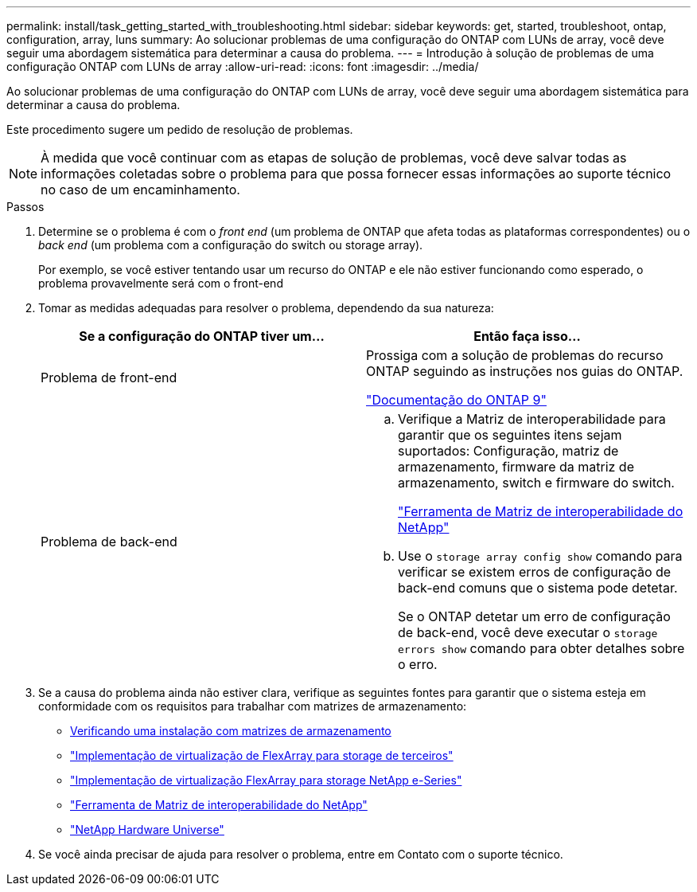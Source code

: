 ---
permalink: install/task_getting_started_with_troubleshooting.html 
sidebar: sidebar 
keywords: get, started, troubleshoot, ontap, configuration, array, luns 
summary: Ao solucionar problemas de uma configuração do ONTAP com LUNs de array, você deve seguir uma abordagem sistemática para determinar a causa do problema. 
---
= Introdução à solução de problemas de uma configuração ONTAP com LUNs de array
:allow-uri-read: 
:icons: font
:imagesdir: ../media/


[role="lead"]
Ao solucionar problemas de uma configuração do ONTAP com LUNs de array, você deve seguir uma abordagem sistemática para determinar a causa do problema.

Este procedimento sugere um pedido de resolução de problemas.

[NOTE]
====
À medida que você continuar com as etapas de solução de problemas, você deve salvar todas as informações coletadas sobre o problema para que possa fornecer essas informações ao suporte técnico no caso de um encaminhamento.

====
.Passos
. Determine se o problema é com o _front end_ (um problema de ONTAP que afeta todas as plataformas correspondentes) ou o _back end_ (um problema com a configuração do switch ou storage array).
+
Por exemplo, se você estiver tentando usar um recurso do ONTAP e ele não estiver funcionando como esperado, o problema provavelmente será com o front-end

. Tomar as medidas adequadas para resolver o problema, dependendo da sua natureza:
+
|===
| Se a configuração do ONTAP tiver um... | Então faça isso... 


 a| 
Problema de front-end
 a| 
Prossiga com a solução de problemas do recurso ONTAP seguindo as instruções nos guias do ONTAP.

https://docs.netapp.com/us-en/ontap/index.html["Documentação do ONTAP 9"^]



 a| 
Problema de back-end
 a| 
.. Verifique a Matriz de interoperabilidade para garantir que os seguintes itens sejam suportados: Configuração, matriz de armazenamento, firmware da matriz de armazenamento, switch e firmware do switch.
+
https://mysupport.netapp.com/matrix["Ferramenta de Matriz de interoperabilidade do NetApp"^]

.. Use o `storage array config show` comando para verificar se existem erros de configuração de back-end comuns que o sistema pode detetar.
+
Se o ONTAP detetar um erro de configuração de back-end, você deve executar o `storage errors show` comando para obter detalhes sobre o erro.



|===
. Se a causa do problema ainda não estiver clara, verifique as seguintes fontes para garantir que o sistema esteja em conformidade com os requisitos para trabalhar com matrizes de armazenamento:
+
** xref:concept_verifying_an_installation_with_storage_arrays.adoc[Verificando uma instalação com matrizes de armazenamento]
** https://docs.netapp.com/us-en/ontap-flexarray/implement-third-party/index.html["Implementação de virtualização de FlexArray para storage de terceiros"]
** https://docs.netapp.com/us-en/ontap-flexarray/implement-e-series/index.html["Implementação de virtualização FlexArray para storage NetApp e-Series"]
** https://mysupport.netapp.com/matrix["Ferramenta de Matriz de interoperabilidade do NetApp"^]
** https://hwu.netapp.com["NetApp Hardware Universe"^]


. Se você ainda precisar de ajuda para resolver o problema, entre em Contato com o suporte técnico.

